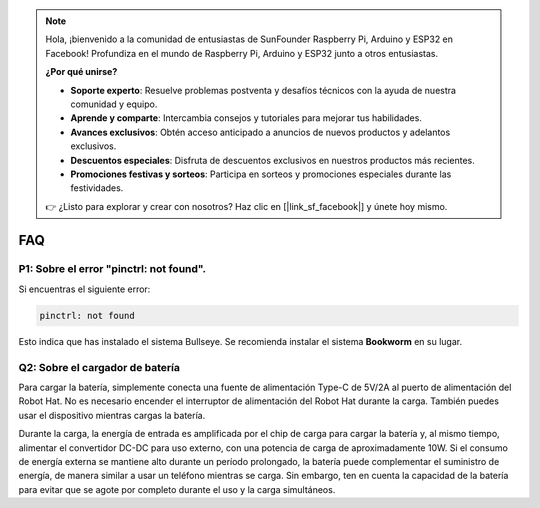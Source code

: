 .. note::

    Hola, ¡bienvenido a la comunidad de entusiastas de SunFounder Raspberry Pi, Arduino y ESP32 en Facebook!  
    Profundiza en el mundo de Raspberry Pi, Arduino y ESP32 junto a otros entusiastas.

    **¿Por qué unirse?**

    - **Soporte experto**: Resuelve problemas postventa y desafíos técnicos con la ayuda de nuestra comunidad y equipo.
    - **Aprende y comparte**: Intercambia consejos y tutoriales para mejorar tus habilidades.
    - **Avances exclusivos**: Obtén acceso anticipado a anuncios de nuevos productos y adelantos exclusivos.
    - **Descuentos especiales**: Disfruta de descuentos exclusivos en nuestros productos más recientes.
    - **Promociones festivas y sorteos**: Participa en sorteos y promociones especiales durante las festividades.

    👉 ¿Listo para explorar y crear con nosotros? Haz clic en [|link_sf_facebook|] y únete hoy mismo.

FAQ
===========================

P1: Sobre el error "pinctrl: not found".
-------------------------------------------------------------------

Si encuentras el siguiente error:

.. code-block::

    pinctrl: not found

Esto indica que has instalado el sistema Bullseye. Se recomienda instalar el sistema **Bookworm** en su lugar.

Q2: Sobre el cargador de batería
-------------------------------------------------------------------

Para cargar la batería, simplemente conecta una fuente de alimentación Type-C de 5V/2A al puerto de alimentación del Robot Hat. No es necesario encender el interruptor de alimentación del Robot Hat durante la carga.
También puedes usar el dispositivo mientras cargas la batería.

.. image:: img/robot_hat_pic.png
    :align: center
    :width: 500

Durante la carga, la energía de entrada es amplificada por el chip de carga para cargar la batería y, al mismo tiempo, alimentar el convertidor DC-DC para uso externo, con una potencia de carga de aproximadamente 10W.
Si el consumo de energía externa se mantiene alto durante un período prolongado, la batería puede complementar el suministro de energía, de manera similar a usar un teléfono mientras se carga. Sin embargo, ten en cuenta la capacidad de la batería para evitar que se agote por completo durante el uso y la carga simultáneos.


